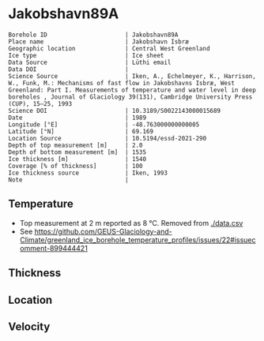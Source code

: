 * Jakobshavn89A
:PROPERTIES:
:header-args:jupyter-python+: :session ds :kernel ds
:clearpage: t
:END:

#+NAME: ingest_meta
#+BEGIN_SRC bash :results verbatim :exports results
cat meta.bsv | sed 's/|/@| /' | column -s"@" -t
#+END_SRC

#+RESULTS: ingest_meta
#+begin_example
Borehole ID                      | Jakobshavn89A
Place name                       | Jakobshavn Isbræ
Geographic location              | Central West Greenland
Ice type                         | Ice sheet
Data Source                      | Lüthi email
Data DOI                         | 
Science Source                   | Iken, A., Echelmeyer, Κ., Harrison, W., Funk, M.: Mechanisms of fast flow in Jakobshavns Isbræ, West Greenland: Part I. Measurements of temperature and water level in deep boreholes , Journal of Glaciology 39(131), Cambridge University Press (CUP), 15–25, 1993 
Science DOI                      | 10.3189/S0022143000015689
Date                             | 1989
Longitude [°E]                   | -48.763000000000005
Latitude [°N]                    | 69.169
Location Source                  | 10.5194/essd-2021-290
Depth of top measurement [m]     | 2.0
Depth of bottom measurement [m]  | 1535
Ice thickness [m]                | 1540
Coverage [% of thickness]        | 100
Ice thickness source             | Iken, 1993
Note                             | 
#+end_example

** Temperature

+ Top measurement at 2 m reported as 8 °C. Removed from [[./data.csv]]
+ See https://github.com/GEUS-Glaciology-and-Climate/greenland_ice_borehole_temperature_profiles/issues/22#issuecomment-899444421

** Thickness

** Location

** Velocity

** Data                                                 :noexport:

#+NAME: ingest_data
#+BEGIN_SRC bash :exports results
cat data.csv | sort -t, -g -k1
#+END_SRC

#+RESULTS: ingest_data
|    d |      t |
|   20 |   -4.1 |
|  100 |  -9.05 |
|  392 | -16.45 |
|  885 |  -21.5 |
|  915 |  -21.8 |
| 1355 | -16.95 |
| 1445 |   -7.5 |
| 1535 |   -1.1 |

